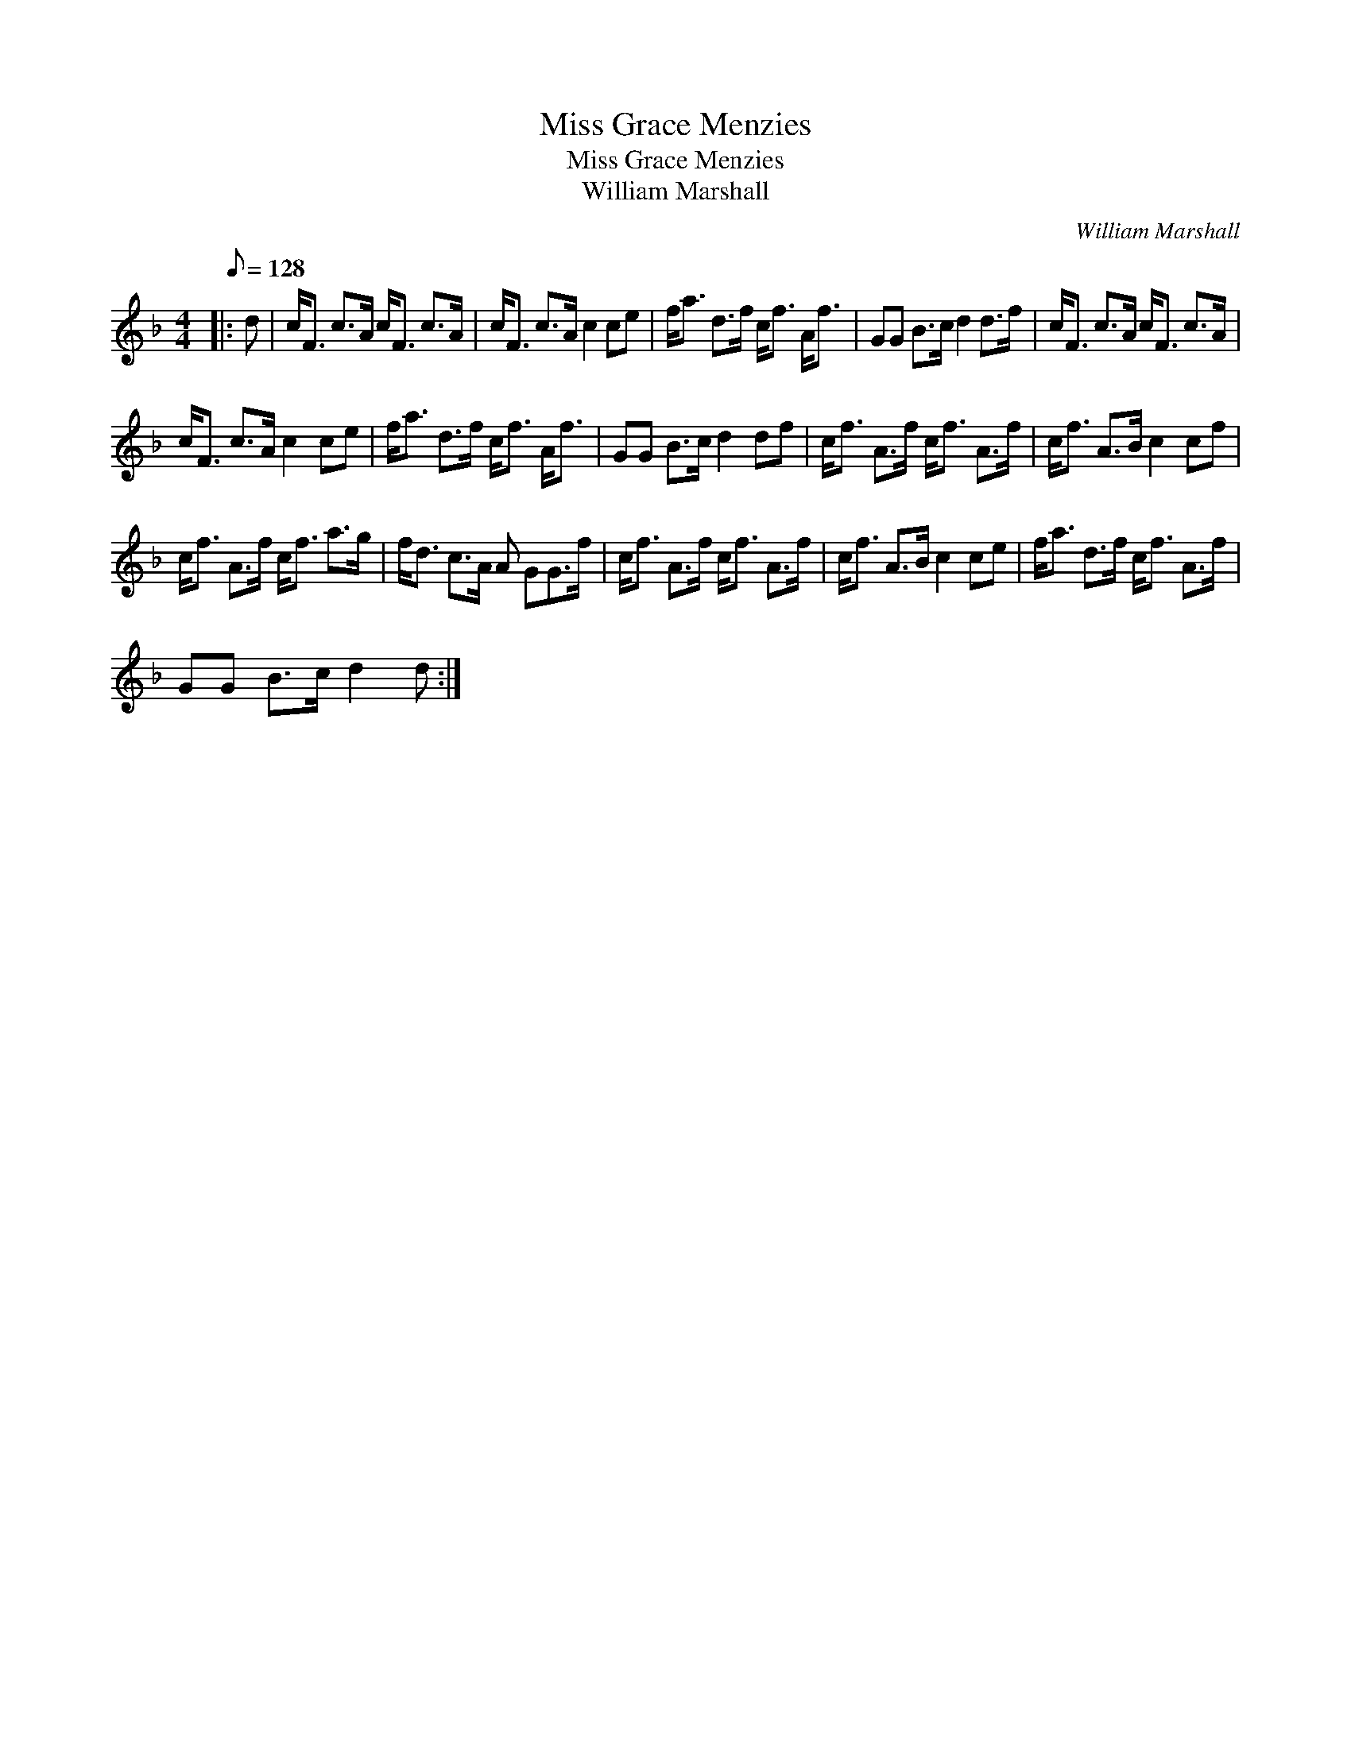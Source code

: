 X:1
T:Miss Grace Menzies
T:Miss Grace Menzies
T:William Marshall
C:William Marshall
L:1/8
Q:1/8=128
M:4/4
K:F
V:1 treble 
V:1
|: d | c<F c>A c<F c>A | c<F c>A c2 ce | f<a d>f c<f A<f | GG B>c d2 d>f | c<F c>A c<F c>A | %6
 c<F c>A c2 ce | f<a d>f c<f A<f | GG B>c d2 df | c<f A>f c<f A>f | c<f A>B c2 cf | %11
 c<f A>f c<f a>g | f<d c>A A GG>f | c<f A>f c<f A>f | c<f A>B c2 ce | f<a d>f c<f A>f | %16
 GG B>c d2 d :| %17

